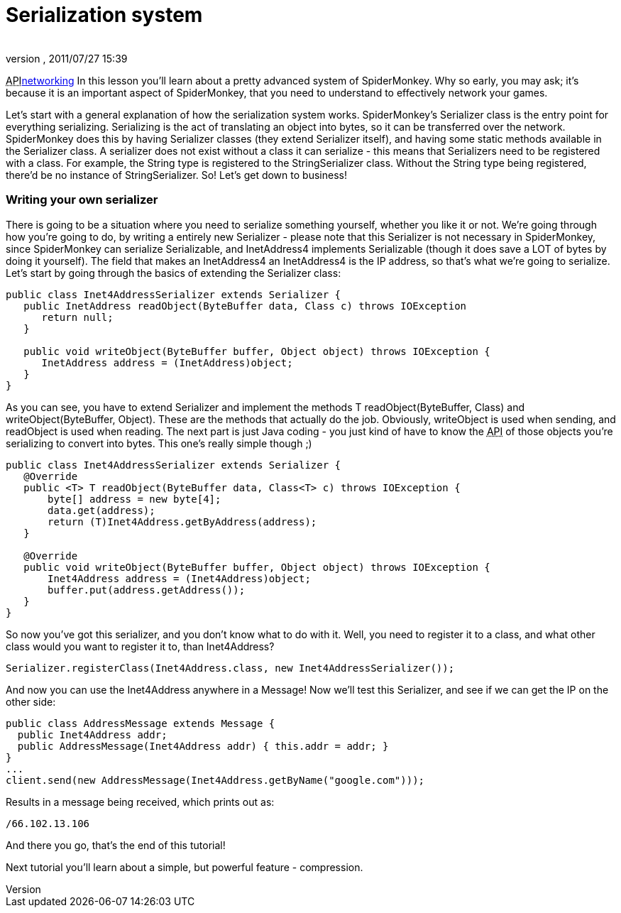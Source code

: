 = Serialization system
:author: 
:revnumber: 
:revdate: 2011/07/27 15:39
:relfileprefix: ../../
:imagesdir: ../..
ifdef::env-github,env-browser[:outfilesuffix: .adoc]


+++<abbr title="Application Programming Interface">API</abbr>+++<<jme3/advanced/networking#,networking>>
In this lesson you'll learn about a pretty advanced system of SpiderMonkey. Why so early, you may ask; it's because it is an important aspect of SpiderMonkey, that you need to understand to effectively network your games.


Let's start with a general explanation of how the serialization system works. SpiderMonkey's Serializer class is the entry point for everything serializing. Serializing is the act of translating an object into bytes, so it can be transferred over the network. SpiderMonkey does this by having Serializer classes (they extend Serializer itself), and having some static methods available in the Serializer class. A serializer does not exist without a class it can serialize - this means that Serializers need to be registered with a class. For example, the String type is registered to the StringSerializer class. Without the String type being registered, there'd be no instance of StringSerializer. So! Let's get down to business!



=== Writing your own serializer

There is going to be a situation where you need to serialize something yourself, whether you like it or not. We're going through how you're going to do, by writing a entirely new Serializer - please note that this Serializer is not necessary in SpiderMonkey, since SpiderMonkey can serialize Serializable, and InetAddress4 implements Serializable (though it does save a LOT of bytes by doing it yourself). The field that makes an InetAddress4 an InetAddress4 is the IP address, so that's what we're going to serialize. Let's start by going through the basics of extending the Serializer class:


[source,java]

----

public class Inet4AddressSerializer extends Serializer {
   public InetAddress readObject(ByteBuffer data, Class c) throws IOException
      return null;
   }

   public void writeObject(ByteBuffer buffer, Object object) throws IOException {
      InetAddress address = (InetAddress)object;
   }
}

----

As you can see, you have to extend Serializer and implement the methods T readObject(ByteBuffer, Class) and writeObject(ByteBuffer, Object). These are the methods that actually do the job. Obviously, writeObject is used when sending, and readObject is used when reading. The next part is just Java coding - you just kind of have to know the +++<abbr title="Application Programming Interface">API</abbr>+++ of those objects you're serializing to convert into bytes. This one's really simple though ;)


[source,java]

----

public class Inet4AddressSerializer extends Serializer {
   @Override
   public <T> T readObject(ByteBuffer data, Class<T> c) throws IOException {
       byte[] address = new byte[4];
       data.get(address);
       return (T)Inet4Address.getByAddress(address);
   }

   @Override
   public void writeObject(ByteBuffer buffer, Object object) throws IOException {
       Inet4Address address = (Inet4Address)object;
       buffer.put(address.getAddress());
   }
}

----

So now you've got this serializer, and you don't know what to do with it. Well, you need to register it to a class, and what other class would you want to register it to, than Inet4Address?


[source]

----

Serializer.registerClass(Inet4Address.class, new Inet4AddressSerializer());

----

And now you can use the Inet4Address anywhere in a Message! Now we'll test this Serializer, and see if we can get the IP on the other side:


[source,java]

----

public class AddressMessage extends Message {
  public Inet4Address addr;
  public AddressMessage(Inet4Address addr) { this.addr = addr; }
}
...
client.send(new AddressMessage(Inet4Address.getByName("google.com")));

----

Results in a message being received, which prints out as:


[source]

----

/66.102.13.106

----

And there you go, that's the end of this tutorial!


Next tutorial you'll learn about a simple, but powerful feature - compression.

